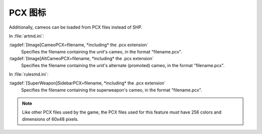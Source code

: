 .. index::
  Cameos; PCX cameos for TechnoTypes and super weapons
  TechnoTypes; PCX cameos
  Super Weapons; PCX cameos

PCX 图标
~~~~~~~~~~

Additionally, cameos can be loaded from PCX files instead of SHP.

In :file:`artmd.ini`:

:tagdef:`[Image]CameoPCX=filename, *including* the .pcx extension`
  Specifies the filename containing the unit's cameo, in the format
  "filename.pcx".
:tagdef:`[Image]AltCameoPCX=filename, *including* the .pcx extension`
  Specifies the filename containing the unit's alternate (promoted) cameo, in
  the format "filename.pcx".


In :file:`rulesmd.ini`:

:tagdef:`[SuperWeapon]SidebarPCX=filename, *including* the .pcx extension`
  Specifies the filename containing the superweapon's cameo, in the format
  "filename.pcx".

.. note:: Like other PCX files used by the game, the PCX files used for this
  feature *must* have 256 colors and dimensions of 60x48 pixels.

.. versionadded:: 0.2
